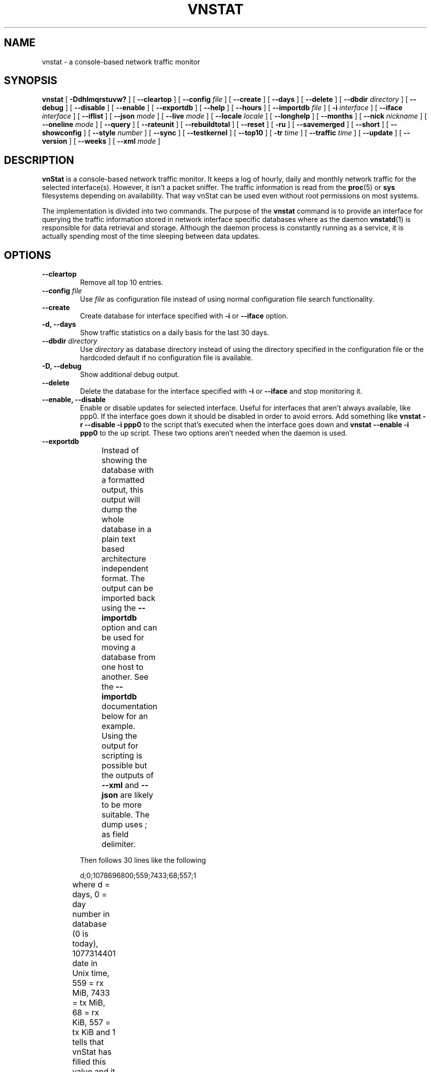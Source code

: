 .TH VNSTAT 1 "MARCH 2018" "version 1.18" "User Manuals"
.SH NAME

vnstat \- a console-based network traffic monitor

.SH SYNOPSIS

.B vnstat
[
.B \-Ddhlmqrstuvw?
] [
.B \-\-cleartop
] [
.B \-\-config
.I file
] [
.B \-\-create
] [
.B \-\-days
] [
.B \-\-delete
] [
.B \-\-dbdir
.I directory
] [
.B \-\-debug
] [
.B \-\-disable
] [
.B \-\-enable
] [
.B \-\-exportdb
] [
.B \-\-help
] [
.B \-\-hours
] [
.B \-\-importdb
.I file
] [
.B \-i
.I interface
] [
.B \-\-iface
.I interface
] [
.B \-\-iflist
] [
.B \-\-json
.I mode
] [
.B \-\-live
.I mode
] [
.B \-\-locale
.I locale
] [
.B \-\-longhelp
] [
.B \-\-months
] [
.B \-\-nick
.I nickname
] [
.B \-\-oneline
.I mode
] [
.B \-\-query
] [
.B \-\-rateunit
] [
.B \-\-rebuildtotal
] [
.B \-\-reset
] [
.B \-ru
] [
.B \-\-savemerged
] [
.B \-\-short
] [
.B \-\-showconfig
] [
.B \-\-style
.I number
] [
.B \-\-sync
] [
.B \-\-testkernel
] [
.B \-\-top10
] [
.B \-tr
.I time
] [
.B \-\-traffic
.I time
] [
.B \-\-update
] [
.B \-\-version
] [
.B \-\-weeks
] [
.B \-\-xml
.I mode
]

.SH DESCRIPTION

.B vnStat
is a console-based network traffic monitor. It keeps a log of hourly,
daily and monthly network traffic for the selected interface(s). However,
it isn't a packet sniffer. The traffic information is read from the
.BR proc (5)
or
.B sys
filesystems depending on availability. That way vnStat can be used even
without root permissions on most systems.
.PP
The implementation is divided into two commands. The purpose of the
.B vnstat
command is to provide an interface for querying the traffic information stored
in network interface specific databases where as the daemon
.BR vnstatd (1)
is responsible for data retrieval and storage. Although the daemon process
is constantly running as a service, it is actually spending most of the
time sleeping between data updates.

.SH OPTIONS

.TP
.B "--cleartop"
Remove all top 10 entries.

.TP
.BI "--config " file
Use
.I file
as configuration file instead of using normal configuration file search
functionality.

.TP
.B "--create"
Create database for interface specified with
.B \-i
or
.B \-\-iface
option.

.TP
.B "-d, --days"
Show traffic statistics on a daily basis for the last 30 days.

.TP
.BI "--dbdir " directory
Use
.I directory
as database directory instead of using the directory specified in the configuration
file or the hardcoded default if no configuration file is available.

.TP
.B "-D, --debug"
Show additional debug output.

.TP
.B "--delete"
Delete the database for the interface specified with
.B \-i
or
.B \-\-iface
and stop monitoring it.

.TP
.B "--enable, --disable"
Enable or disable updates for selected interface. Useful for
interfaces that aren't always available, like ppp0. If the interface
goes down it should be disabled in order to avoid errors. Add something
like
.B "vnstat -r --disable -i ppp0"
to the script that's executed when
the interface goes down and
.B "vnstat --enable -i ppp0"
to the up script. These two options aren't needed when the daemon is used.

.TP
.B "--exportdb"
Instead of showing the database with a formatted output, this output will
dump the whole database in a plain text based architecture independent format.
The output can be imported back using the
.B "--importdb"
option and can be used for moving a database from one host to another. See the
.B "--importdb"
documentation below for an example. Using the output for scripting is possible but
the outputs of
.B "--xml"
and
.B "--json"
are likely to be more suitable. The dump uses ; as field delimiter.
.TS
l l.
      active;1	activity status
      interface;eth0	name for the interface
      nick;inet	nick (if given)
      created;1023895272	creation date in Unix time
      updated;1065467100	when the database was updated
      totalrx;569605	all time total received MiB
      totaltx;2023708	all time total transmitted MiB
      currx;621673719	latest rx value in /proc
      curtx;981730184	latest tx value in /proc
      totalrxk;644	total rx KiB counter
      totaltxk;494	total tx KiB counter
      btime;1059414541	system boot time in Unix time
.TE

Then follows 30 lines like the following

      d;0;1078696800;559;7433;68;557;1

where d = days, 0 = day number in database (0 is today), 1077314401 date in
Unix time, 559 = rx MiB, 7433 = tx MiB, 68 = rx KiB, 557 = tx KiB and 1 tells that
vnStat has filled this value and it is in use.
.TS
l l.
      m;0;1078092000;48649;139704;527;252;1	(x12)
      t;0;1078351200;5979;47155;362;525;1	(x10)
      h;0;1078699800;118265;516545	(x24)
.TE

m = months, t = top 10 and h = hours, all other fields are in the same order as in days
except hours that doesn't have a separate KiB value. For hours the forth and fifth fields
have values in KiB.

.TP
.B "-h, --hours"
Show traffic statistics on a hourly basis for the last 24 hours.

.TP
.BI "--importdb " file
Import a database from
.I file
which was previously exported using the
.B "--exportdb"
option. This can be used to transfer a database between different architectures and
hosts, as the database is architecture dependent and not compatible between
different architectures. First dump the database on one host, e.g. with
.B "vnstat -i ppp0 --exportdb >ppp0db.txt"
and then import the text file on a different host using
.B "vnstat -i ppp0 --importdb ppp0db.txt"

.TP
.BI "-i, --iface " interface
Select one specific
.I interface
and apply actions to only it. For queries, it is possible to merge the
information of two or more interfaces using the
.I interface1+interface2+...
syntax.

.TP
.B "--iflist"
Show list of currently available interfaces.

.TP
.BI "--json " mode
Show database content for selected interface or all interfaces in json format. All
traffic values in the output are in KiB. An optional
.I mode
parameter can be used for limiting the output to only selected information.
Everything is shown by default. Setting
.I mode
to 'h' will output only hours, 'd' days, 'm' months and 't' the top 10.
This option can also be used in combination with
.B "-l, --live"
and
.B "-tr"
options without
.I mode
having any effect to the output.

.TP
.BI "-l, --live " mode
Display current transfer rate for the selected interface in real time
until interrupted. Statistics will be shown after interruption if the runtime
was more than 10 seconds. An optional
.I mode
parameter can be used to select between the displaying of packets per
second (mode 0) and transfer counters (mode 1) during execution.
.B "--style"
can also be used to affect the layout of the output. The output will be in json
format if used in combination with
.B "--json"
option.

.TP
.BI "--locale " locale
Use
.I locale
instead of using the locale setting specified in the configuration file or the system
default if no configuration file is available.

.TP
.B "--longhelp"
Show complete options list.

.TP
.B "-m, --months"
Show traffic statistics on a monthly basis for the last 12 months.

.TP
.BI "--nick " nickname
Set the selected interfaces
.I nickname
as an alias the will be displayed in queries. Usage of
.B \-u
is required to save the change and the daemon may not be running during
the set operation.

.TP
.B "--oneline"
Show traffic summary for selected interface using one line with a parseable
format. The output contains 15 fields with ; used as field delimiter. The 1st
field contains the version information of the output that will be changed
in future versions of vnStat if the field structure changes. The following
fields in order 2) interface name, 3) timestamp for today, 4) rx for today,
5) tx for today, 6) total for today, 7) average traffic rate for today,
8) timestamp for current month, 9) rx for current month, 10) tx for current
month, 11) total for current month, 12) average traffic rate for today,
13) all time total rx, 14) all time total tx, 15) all time total traffic.
An optional
.I mode
parameter can be used to force all fields to output in bytes without the
unit itself shown.

.TP
.B "-q, --query"
Force database query mode.

.TP
.B "-r, --reset"
Reset the internal counters in the database for the selected
interface. Use this if the interface goes down and back up,
otherwise that interface will get some extra traffic to its database.
Not needed when the daemon is used.

.TP
.B "--rebuildtotal"
Reset the total traffic counters and recount those using recorded months.

.TP
.B "-ru, --rateunit"
Swap the configured rate unit. If rate has been configured to be shown in
bytes then rate will be shown in bits if this option is present. In the same
way, if rate has been configured to be shown in bits then rate will be shown
in bytes when this option is present. Alternatively 0 or 1 can be given as
parameter for this option in order to select between bytes (0) and bits
(1) regardless of the configuration file setting.

.TP
.B "--savemerged"
Write the end result of a database merge to the file
.I mergeddb
that can then be used as a new database if renamed. Top 10 traffic days
isn't included in the merge and will start empty in the new database.
The merge interface syntax is documented in
.B "-i, --iface"
option.

.TP
.B "-s, --short"
Use short output mode. This mode is also used if more than one
database is available.

.TP
.BI "--style " number
Modify the content and style of outputs. Set
.I number
to 0 for a more narrow output, 1 for enabling bar column, 2
for same as previous but with average traffic rate visible in summary
and weekly outputs and 3 for enabling average traffic rate in all
outputs where it is supported. 4 disables the use of terminal control
characters in
.B "-l / --live"
mode.

.TP
.B "--sync"
Synchronize internal counters in the database with interface
counters for the selected interface. Use this if the system is
rebooted but interface counters aren't reset. Such can occur
when suspend to ram/disk is used. Not needed when the daemon is used.

.TP
.B "--testkernel"
Test if the kernel boot time information always stays the same like it should or
if it's shifting.

.TP
.B "-t, --top10"
Show all time top 10 traffic days.

.TP
.BI "-tr " time
Calculate how much traffic goes through the selected interface during
the given
.I time
seconds. The
.I time
will be 5 seconds if a number parameter isn't specified. The output will
be in json format if used in combination with
.B "--json"
option. However, in that case, the countdown before results isn't shown.

.TP
.B "-u, --update"
Update all enabled databases or only the one specified with
.B \-i
parameter. Not supported when the daemon is running.

.TP
.B "-v, --version"
Show current version.

.TP
.B "-w, --weeks"
Show traffic for 7 days, current and previous week.

.TP
.BI "--xml " mode
Show database content for selected interface or all interfaces in xml format. All
traffic values in the output are in KiB. An optional
.I mode
parameter can be used for limiting the output to only selected information.
Everything is shown by default. Setting
.I mode
to 'h' will output only hours, 'd' days, 'm' months and 't' the top 10.

.TP
.B "-?, --help"
Show a command option summary.

.SH FILES

.TP
.I /var/lib/vnstat/
This directory contains all databases the program uses. Files are
named according to the monitored interfaces. A backup copy of each
database is kept in a file starting with a . (dot character) and
otherwise named according to the original file.

.TP
.I /etc/vnstat.conf
Config file that will be used unless
.I $HOME/.vnstatrc
exists. See
.BR vnstat.conf (5)
for more information.

.SH EXAMPLES

.TP
.B "vnstat"
Display traffic summary for the default interface or multiple interfaces
when more than one is monitored.

.TP
.B "vnstat -i eth0+eth1+eth3"
Display traffic summary for a merge of interfaces eth0, eth1 and eth3.

.TP
.B "vnstat -i eth2 --xml"
Output all information about interface eth2 in xml format.

.TP
.B "vnstat --json"
Output all information of all monitored interfaces in json format.

.TP
.B "vnstat -u -i eth0"
Force a database update for interface eth0 or create the database if it doesn't
exist. This is usually the first command used after a fresh install if the
daemon isn't used.

.TP
.B "vnstat -u -i eth0 --nick local"
Give interface eth0 the nickname "local". That information will be later
later visible as a label when eth0 is queried. The database will also be updated
when this command is executed or created if the database doesn't exist.

.TP
.B "vnstat -i eth2 --delete"
Delete database of interface eth2 and stop monitoring it.

.SH RESTRICTIONS

Updates needs to be executed at least as often as it is possible for the interface
to generate enough traffic to overflow the kernel interface traffic counter. Otherwise,
it is possible that some traffic won't be seen. This isn't an issue for 64-bit kernels
but at least one update every hour is always required in order to provide proper input.
With 32-bit kernels, the maximum time between two updates depends on how fast the
interface can transfer 4 GiB. Calculated theoretical times are:
.RS
.TS
l l.
10 Mbit:        54 minutes
100 Mbit:        5 minutes
1000 Mbit:      30 seconds
.TE
.RE

However, for 1000 Mbit interfaces updating once every minute is usually a
usable solution if faster updates can't be used.
.PP
Estimated traffic values are likely to be somewhat inaccurate if daily
traffic is low because only the MiB counter is used to calculate the
estimate.
.PP
Virtual and aliased interfaces cannot be monitored because the kernel doesn't
provide traffic information for that type of interfaces. Such interfaces are
usually named eth0:0, eth0:1, eth0:2 etc. where eth0 is the actual interface
being aliased.
.PP
Using long date output formats may cause misalignment in shown columns if the
length of the date exceeds the fixed size allocation.

.SH AUTHOR

Teemu Toivola <tst at iki dot fi>

.SH "SEE ALSO"

.BR vnstatd (1),
.BR vnstati (1),
.BR vnstat.conf (5),
.BR proc (5),
.BR ifconfig (8),
.BR units (7)
